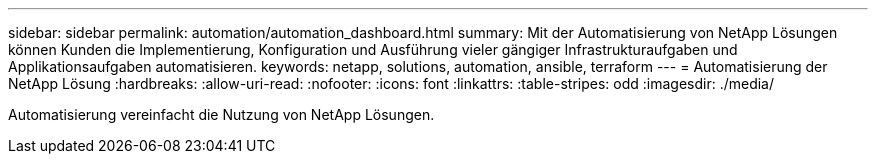 ---
sidebar: sidebar 
permalink: automation/automation_dashboard.html 
summary: Mit der Automatisierung von NetApp Lösungen können Kunden die Implementierung, Konfiguration und Ausführung vieler gängiger Infrastrukturaufgaben und Applikationsaufgaben automatisieren. 
keywords: netapp, solutions, automation, ansible, terraform 
---
= Automatisierung der NetApp Lösung
:hardbreaks:
:allow-uri-read: 
:nofooter: 
:icons: font
:linkattrs: 
:table-stripes: odd
:imagesdir: ./media/


[role="lead"]
Automatisierung vereinfacht die Nutzung von NetApp Lösungen.

